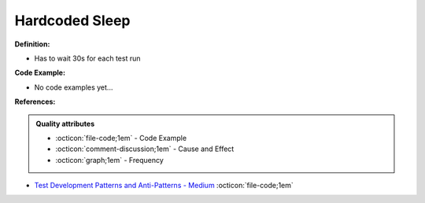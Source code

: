 Hardcoded Sleep
^^^^^
**Definition:**

* Has to wait 30s for each test run

**Code Example:**

* No code examples yet...
.. TODO CODE EXAMPLE

**References:**

.. admonition:: Quality attributes

    * :octicon:`file-code;1em` -  Code Example
    * :octicon:`comment-discussion;1em` -  Cause and Effect
    * :octicon:`graph;1em` -  Frequency

* `Test Development Patterns and Anti-Patterns - Medium <https://medium.com/test-go-where/test-development-patterns-and-anti-patterns-78820e1802df>`_ :octicon:`file-code;1em`

